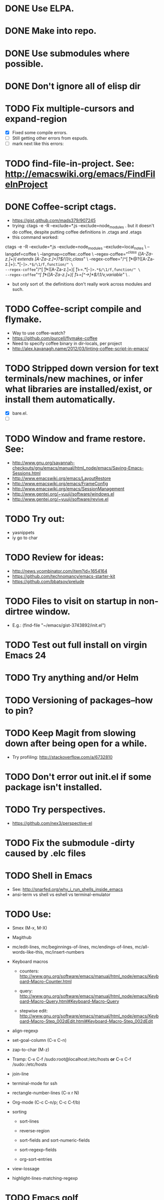 #+STARTUP: overview
* DONE Use ELPA.
   CLOSED: [2013-02-18 Mon 14:51]
* DONE Make into repo.
   CLOSED: [2013-02-18 Mon 14:52]
* DONE Use submodules where possible.
   CLOSED: [2013-02-18 Mon 14:52]

* DONE Don't ignore all of elisp dir
  CLOSED: [2013-02-18 Mon 15:52]
* TODO Fix multiple-cursors and expand-region

  - [X] Fixed some compile errors.
  - [ ] Still getting other errors from espuds.
  - [ ] mark next like this errors:
* TODO find-file-in-project. See: http://emacswiki.org/emacs/FindFileInProject
* DONE Coffee-script ctags.
  CLOSED: [2013-02-18 Mon 16:51]
  - https://gist.github.com/mads379/907245
  - trying: ctags -e -R --exclude=*.js --exclude=node_modules .
    but it doesn't do coffee, despite putting coffee definitions in .ctags and .etags
  - this command worked:
ctags -e -R --exclude=*.js --exclude=node_modules --exclude=local_notes \
--langdef=coffee \
--langmap=coffee:.coffee \
--regex-coffee="/^class ([A-Za-z.]+)( extends [A-Za-z.]+)?$/\1/c,class/" \
--regex-coffee="/^[ \t]*@?([A-Za-z.]+):.*[-=]>.*$/\1/f,function/" \
--regex-coffee="/^[ \t]*([A-Za-z.]+)[ \t]+=.*[-=]>.*$/\1/f,function/" \
--regex-coffee="/^[ \t]*([A-Za-z.]+)[ \t]+=[^->\n]*$/\1/v,variable/" \
.

  - but only sort of. the definitions don't really work across modules and such.
* TODO Coffee-script compile and flymake.

  - Way to use coffee-watch?
  - https://github.com/purcell/flymake-coffee
  - Need to specify coffee binary in dir-locals, per project
  - http://alex.kavanagh.name/2012/03/linting-coffee-script-in-emacs/
* TODO Stripped down version for text terminals/new machines, or infer what libraries are installed/exist, or install them automatically.
  - [X] bare.el.
  - [ ]
* TODO Window and frame restore. See:
  - http://www.gnu.org/savannah-checkouts/gnu/emacs/manual/html_node/emacs/Saving-Emacs-Sessions.html
  - http://www.emacswiki.org/emacs/LayoutRestore
  - http://www.emacswiki.org/emacs/FrameConfig
  - http://www.emacswiki.org/emacs/SessionManagement
  - http://www.gentei.org/~yuuji/software/windows.el
  - http://www.gentei.org/~yuuji/software/revive.el
* TODO Try out:
  - yasnippets
  - iy go to char
* TODO Review for ideas:
  - http://news.ycombinator.com/item?id=1654164
  - https://github.com/technomancy/emacs-starter-kit
  - https://github.com/bbatsov/prelude
* TODO Files to visit on startup in non-dirtree window.
   - E.g.: (find-file "~/emacs/gist-3743892/init.el")

* TODO Test out full install on virgin Emacs 24

* TODO Try anything and/or Helm

* TODO Versioning of packages--how to pin?

* TODO Keep Magit from slowing down after being open for a while.

  - Try profiling: http://stackoverflow.com/a/6732810

* TODO Don't error out init.el if some package isn't installed.

* TODO Try perspectives.

  - https://github.com/nex3/perspective-el
* TODO Fix the submodule -dirty caused by .elc files


* TODO Shell in Emacs

  - See: http://snarfed.org/why_i_run_shells_inside_emacs
  - ansi-term vs shell vs eshell vs terminal-emulator
* TODO Use:

  - Smex (M-x, M-X)

  - Magithub

  - mc/edit-lines, mc/beginnings-of-lines, mc/endings-of-lines, mc/all-words-like-this, mc/insert-numbers

  - Keyboard macros
    - counters: http://www.gnu.org/software/emacs/manual/html_node/emacs/Keyboard-Macro-Counter.html

    - query: http://www.gnu.org/software/emacs/manual/html_node/emacs/Keyboard-Macro-Query.html#Keyboard-Macro-Query

    - stepwise edit: http://www.gnu.org/software/emacs/manual/html_node/emacs/Keyboard-Macro-Step_002dEdit.html#Keyboard-Macro-Step_002dEdit

  - align-regexp

  - set-goal-column (C-x C-n)

  - zap-to-char (M-z)

  - Tramp: C-x C-f /sudo:root@localhost:/etc/hosts  *or*  C-x C-f /sudo::/etc/hosts

  - join-line

  - terminal-mode for ssh

  - rectangle-number-lines (C-x r N)

  - Org-mode (C-c C-n/p; C-c C-f/b)

  - sorting

    - sort-lines

    - reverse-region

    - sort-fields and sort-numeric-fields

    - sort-regexp-fields

    - org-sort-entries

  - view-lossage

  - highlight-lines-matching-regexp


* TODO Emacs golf

* TODO Host windata.el on github
* DONE Emacs in Chrome
  CLOSED: [2013-02-20 Wed 21:27]

  - via SSH in Chrome: https://chrome.google.com/webstore/detail/secure-shell/pnhechapfaindjhompbnflcldabbghjo
  - some discussion: http://lists.gnu.org/archive/html/emacs-devel/2012-01/msg00421.html
* DONE Try Emacs Mac Port
  CLOSED: [2013-02-19 Tue 22:02]
  - https://github.com/railwaycat/emacs-mac-port
* DONE Fullscreen Emacs
  CLOSED: [2013-02-20 Wed 21:28]

